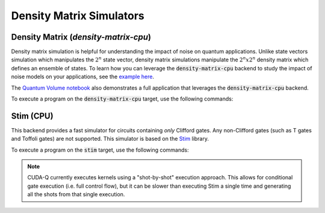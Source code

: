 
Density Matrix Simulators
==================================


Density Matrix (`density-matrix-cpu`)
++++++++++++++++++++++++++++++++++++++

.. _density-matrix-cpu-backend:

Density matrix simulation is helpful for understanding the impact of noise on quantum applications. Unlike state vectors simulation which manipulates the :math:`2^n` state vector, density matrix simulations manipulate the :math:`2^n x 2^n`  density matrix which defines an ensemble of states. To learn how you can leverage the :code:`density-matrix-cpu` backend to study the impact of noise models on your applications, see the  `example here <https://nvidia.github.io/cuda-quantum/latest/examples/python/noisy_simulations.html>`__.

The `Quantum Volume notebook <https://nvidia.github.io/cuda-quantum/latest/applications/python/quantum_volume.html>`__ also demonstrates a full application that leverages the :code:`density-matrix-cpu` backend. 

To execute a program on the :code:`density-matrix-cpu` target, use the following commands:

.. tab:: Python

    .. code:: bash 

        python3 program.py [...] --target density-matrix-cpu

    The target can also be defined in the application code by calling

    .. code:: python 

        cudaq.set_target('density-matrix-cpu')

    If a target is set in the application code, this target will override the :code:`--target` command line flag given during program invocation.

.. tab:: C++

    .. code:: bash 

        nvq++ --target density-matrix-cpu program.cpp [...] -o program.x
        ./program.x


Stim (CPU)
++++++++++++++++++++++++++++++++++

.. _stim-backend:

This backend provides a fast simulator for circuits containing *only* Clifford
gates. Any non-Clifford gates (such as T gates and Toffoli gates) are not
supported. This simulator is based on the `Stim <https://github.com/quantumlib/Stim>`_
library.

To execute a program on the :code:`stim` target, use the following commands:

.. tab:: Python

    .. code:: bash 

        python3 program.py [...] --target stim

    The target can also be defined in the application code by calling

    .. code:: python 

        cudaq.set_target('stim')

    If a target is set in the application code, this target will override the :code:`--target` command line flag given during program invocation.

.. tab:: C++

    .. code:: bash 

        nvq++ --target stim program.cpp [...] -o program.x
        ./program.x

.. note::
    CUDA-Q currently executes kernels using a "shot-by-shot" execution approach.
    This allows for conditional gate execution (i.e. full control flow), but it
    can be slower than executing Stim a single time and generating all the shots
    from that single execution.
